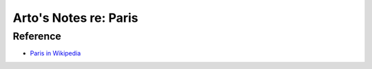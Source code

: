 **********************
Arto's Notes re: Paris
**********************

Reference
=========

* `Paris in Wikipedia <https://en.wikipedia.org/wiki/Paris>`__
